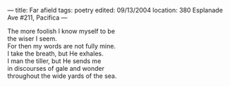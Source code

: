 :PROPERTIES:
:ID:       BDDDD756-9668-46E6-ACD4-F0EFBC05DFAA
:SLUG:     far-afield
:END:
---
title: Far afield
tags: poetry
edited: 09/13/2004
location: 380 Esplanade Ave #211, Pacifica
---

#+BEGIN_VERSE
The more foolish I know myself to be
the wiser I seem.
For then my words are not fully mine.
I take the breath, but He exhales.
I man the tiller, but He sends me
in discourses of gale and wonder
throughout the wide yards of the sea.
#+END_VERSE
